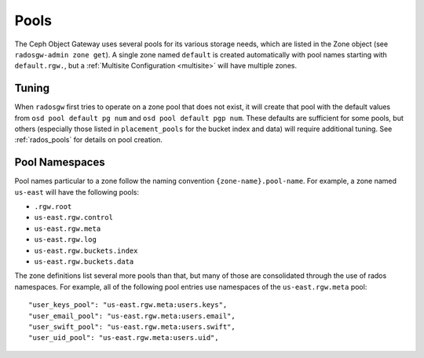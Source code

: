 =====
Pools
=====

The Ceph Object Gateway uses several pools for its various storage needs,
which are listed in the Zone object (see ``radosgw-admin zone get``). A
single zone named ``default`` is created automatically with pool names
starting with ``default.rgw.``, but a :ref:`Multisite Configuration <multisite>`
will have multiple zones.

Tuning
======

When ``radosgw`` first tries to operate on a zone pool that does not exist, it
will create that pool with the default values from ``osd pool default pg num``
and ``osd pool default pgp num``. These defaults are sufficient for some pools,
but others (especially those listed in ``placement_pools`` for the bucket index
and data) will require additional tuning. See :ref:`rados_pools` for details on
pool creation.

.. _radosgw-pool-namespaces:

Pool Namespaces
===============

.. versionadded:: Luminous

Pool names particular to a zone follow the naming convention
``{zone-name}.pool-name``. For example, a zone named ``us-east`` will
have the following pools:

-  ``.rgw.root``

-  ``us-east.rgw.control``

-  ``us-east.rgw.meta``

-  ``us-east.rgw.log``

-  ``us-east.rgw.buckets.index``

-  ``us-east.rgw.buckets.data``

The zone definitions list several more pools than that, but many of those
are consolidated through the use of rados namespaces. For example, all of
the following pool entries use namespaces of the ``us-east.rgw.meta`` pool::

    "user_keys_pool": "us-east.rgw.meta:users.keys",
    "user_email_pool": "us-east.rgw.meta:users.email",
    "user_swift_pool": "us-east.rgw.meta:users.swift",
    "user_uid_pool": "us-east.rgw.meta:users.uid",

